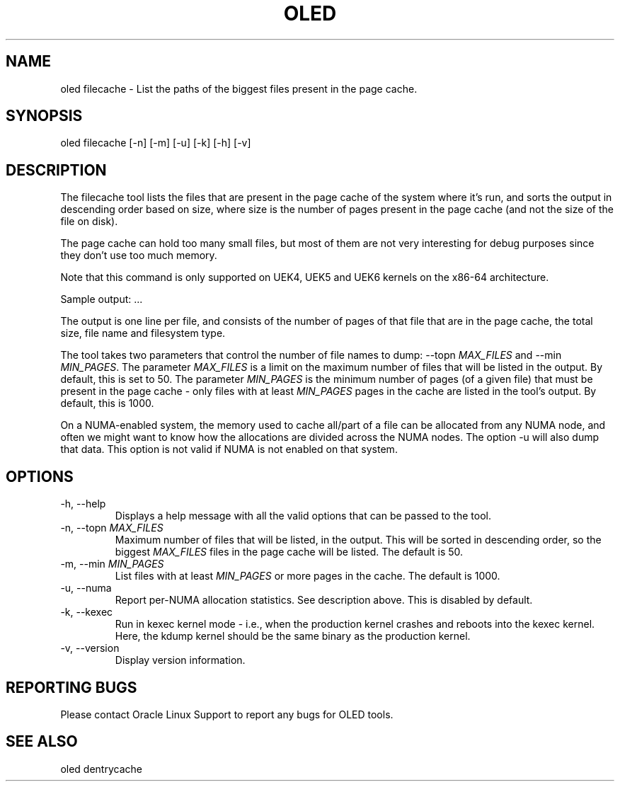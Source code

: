 .TH OLED FILECACHE 8 "Jul 2021" "Oracle Linux Enhanced Diagnostics" "0.5"

.SH NAME
oled filecache - List the paths of the biggest files present in the page cache.

.SH SYNOPSIS
oled filecache [-n] [-m] [-u] [-k] [-h] [-v]

.SH DESCRIPTION
The filecache tool lists the files that are present in the page cache of the
system where it's run, and sorts the output in descending order based on size,
where size is the number of pages present in the page cache (and not the size
of the file on disk).

The page cache can hold too many small files, but most of them are not very
interesting for debug purposes since they don't use too much memory.

Note that this command is only supported on UEK4, UEK5 and UEK6 kernels on
the x86-64 architecture.

Sample output:
.TS
l l l l .
PAGES    SIZE      FS_TYPE   FILE
-----    ----      -------   ----
4716454  17.99GB   xfs       /root/ritiksri/System.first.boot.21.1.0.0.0.200910.img
809907   3.09GB    xfs       /root/ritiksri/System.tar.gz
533562   2.04GB    xfs       /var/oled/memstate.log
157032   613.41MB  xfs       /var/log/messages-20210321
156009   609.41MB  xfs       /var/log/messages-20210328
155974   609.27MB  xfs       /var/log/messages-20210314
155236   606.39MB  xfs       /var/log/messages-20210404
.TE
\&...\&

The output is one line per file, and consists of the number of pages of that
file that are in the page cache, the total size, file name and filesystem
type.

The tool takes two parameters that control the number of file names to dump:
--topn \fIMAX_FILES\fR and --min \fIMIN_PAGES\fR. The parameter \fIMAX_FILES\fR
is a limit on the maximum number of files that will be listed in the output. By
default, this is set to 50. The parameter \fIMIN_PAGES\fR is the minimum number
of pages (of a given file) that must be present in the page cache - only files
with at least \fIMIN_PAGES\fR pages in the cache are listed in the tool's
output. By default, this is 1000.

On a NUMA-enabled system, the memory used to cache all/part of a file can be
allocated from any NUMA node, and often we might want to know how the
allocations are divided across the NUMA nodes. The option -u will also dump
that data. This option is not valid if NUMA is not enabled on that system.

.SH OPTIONS
.TP
-h, --help
    Displays a help message with all the valid options that
can be passed to the tool.

.TP
-n, --topn \fIMAX_FILES\fR
    Maximum number of files that will be listed, in the output. This will
be sorted in descending order, so the biggest \fIMAX_FILES\fR files in the page
cache will be listed. The default is 50.

.TP
-m, --min \fIMIN_PAGES\fR
    List files with at least \fIMIN_PAGES\fR or more pages in the cache.
The default is 1000.

.TP
-u, --numa
    Report per-NUMA allocation statistics. See description above. This is
disabled by default.

.TP
-k, --kexec
    Run in kexec kernel mode - i.e., when the production kernel crashes and
reboots into the kexec kernel. Here, the kdump kernel should be the same binary
as the production kernel.

.TP
-v, --version
    Display version information.

.SH REPORTING BUGS
.TP
Please contact Oracle Linux Support to report any bugs for OLED tools.

.SH SEE ALSO
.TP
oled dentrycache
